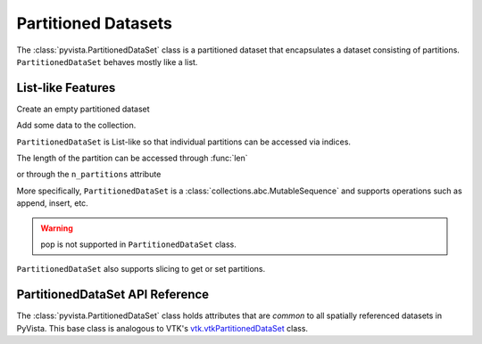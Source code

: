 Partitioned Datasets
====================

The :class:`pyvista.PartitionedDataSet` class is a partitioned dataset that encapsulates
a dataset consisting of partitions. ``PartitionedDataSet`` behaves mostly like a list.

List-like Features
------------------

Create an empty partitioned dataset

.. jupyter-execute::
   :hide-code:

   # must have this here as our global backend may not be static
   import pyvista
   pyvista.set_plot_theme('document')
   pyvista.set_jupyter_backend('static')
   pyvista.global_theme.window_size = [600, 400]
   pyvista.global_theme.axes.show = False
   pyvista.global_theme.anti_aliasing = 'fxaa'
   pyvista.global_theme.show_scalar_bar = False

.. jupyter-execute::

   import pyvista as pv
   from pyvista import examples
   partitions = pv.PartitionedDataSet()
   partitions

Add some data to the collection.

.. jupyter-execute::

   partitions.append(pv.Sphere())
   partitions.append(pv.Cube(center=(0, 0, -1)))

``PartitionedDataSet`` is List-like so that individual partitions can be accessed via
indices.

.. jupyter-execute::

   partitions[0]  # Sphere

The length of the partition can be accessed through :func:`len`

.. jupyter-execute::

   len(partitions)

or through the ``n_partitions`` attribute

.. jupyter-execute::

   partitions.n_partitions

More specifically, ``PartitionedDataSet`` is a :class:`collections.abc.MutableSequence`
and supports operations such as append, insert, etc.

.. jupyter-execute::

   partitions.append(pv.Cone())
   partitions.reverse()

.. warning::

   pop is not supported in ``PartitionedDataSet`` class.

``PartitionedDataSet`` also supports slicing to get or set partitions.

.. jupyter-execute::

   partitions[0:2]  # The Sphere and Cube objects in a new ``PartitionedDataSet``

PartitionedDataSet API Reference
--------------------------------

The :class:`pyvista.PartitionedDataSet` class holds attributes that
are *common* to all spatially referenced datasets in PyVista. This
base class is analogous to VTK's `vtk.vtkPartitionedDataSet`_ class.

.. autosummary::
   :toctree: _autosummary

   pyvista.PartitionedDataSet

.. _vtk.vtkPartitionedDataSet: https://vtk.org/doc/nightly/html/classvtkPartitionedDataSet.html
